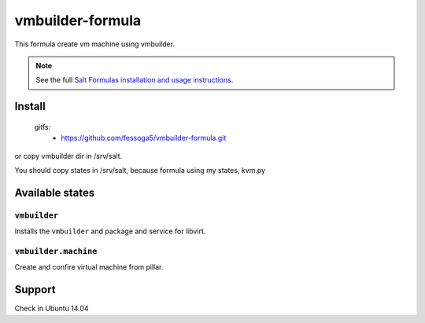 =================
vmbuilder-formula
=================
This formula create vm machine using vmbuilder.

.. note::

    See the full `Salt Formulas installation and usage instructions
    <http://docs.saltstack.com/en/latest/topics/development/conventions/formulas.html>`_.

Install
=======


    gitfs:
      - https://github.com/fessoga5/vmbuilder-formula.git

or copy vmbuilder dir in /srv/salt.

You should copy states in /srv/salt, because formula using my states, kvm.py

Available states
================

``vmbuilder``
-------------

Installs the ``vmbuilder`` and package and service for libvirt.

``vmbuilder.machine``
---------------------

Create and confire virtual machine from pillar.

Support
=======
Check in Ubuntu 14.04
